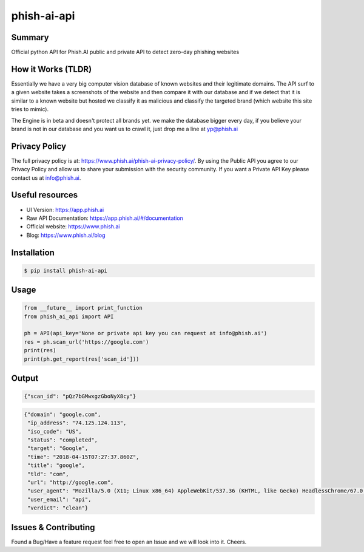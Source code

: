 phish-ai-api
==============
.. image:: https://img.shields.io/badge/License-MIT-blue.svg 
.. image:: https://img.shields.io/badge/python-2.7%2B%203.5%2B-blue.svg

Summary
------------
Official python API for Phish.AI public and private API to detect zero-day phishing websites

How it Works (TLDR)
------------
Essentially we have a very big computer vision database of known websites and their legitimate domains.
The API surf to a given website takes a screenshots of the website and then compare it with our database and if we detect that it is similar to a known website but hosted we classify it as malicious and classify the targeted brand (which website this site tries to mimic).

The Engine is in beta and doesn't protect all brands yet. we make the database bigger every day, if you believe your brand is not in our database and you want us to crawl it, just drop me a line at yp@phish.ai

Privacy Policy
------------
The full privacy policy is at: https://www.phish.ai/phish-ai-privacy-policy/. By using the Public API you agree to our Privacy Policy and allow us to share your submission with the security community. If you want a Private API Key please contact us at info@phish.ai.

Useful resources
------------
* UI Version: https://app.phish.ai
* Raw API Documentation: https://app.phish.ai/#/documentation
* Official website: https://www.phish.ai
* Blog: https://www.phish.ai/blog

Installation
------------


.. code-block:: bash

   $ pip install phish-ai-api


Usage
------------


.. code-block:: python

 from __future__ import print_function
 from phish_ai_api import API

 ph = API(api_key='None or private api key you can request at info@phish.ai')
 res = ph.scan_url('https://google.com')
 print(res)
 print(ph.get_report(res['scan_id']))


Output
------------


.. code-block:: json

 {"scan_id": "pQz7bGMwxgzGboNyX8cy"}


.. code-block:: json

 {"domain": "google.com",
  "ip_address": "74.125.124.113",
  "iso_code": "US",
  "status": "completed",
  "target": "Google",
  "time": "2018-04-15T07:27:37.860Z",
  "title": "google",
  "tld": "com",
  "url": "http://google.com",
  "user_agent": "Mozilla/5.0 (X11; Linux x86_64) AppleWebKit/537.36 (KHTML, like Gecko) HeadlessChrome/67.0.3391.0 Safari/537.36",
  "user_email": "api",
  "verdict": "clean"}

Issues & Contributing
------------
Found a Bug/Have a feature request feel free to open an Issue and we will look into it. Cheers.
